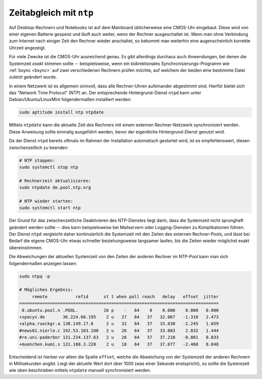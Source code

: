 .. index:: NTP
.. _NTP:
.. _ntpd:
.. _ntpdate:
.. _Zeitabgleich mit NTP:

Zeitabgleich mit ``ntp``
========================
.. {{{

Auf Desktop-Rechnern und Notebooks ist auf dem Mainboard üblicherweise eine
CMOS-Uhr eingebaut. Diese wird von einer eigenen Batterie gespeist und läuft
auch weiter, wenn der Rechner ausgeschaltet ist. Wenn man ohne Verbindung zum
Internet nach einiger Zeit den Rechner wieder anschaltet, so bekommt man
weiterhin eine augenscheinlich korrekte Uhrzeit angezeigt.

Für viele Zwecke ist die CMOS-Uhr ausreichend genau. Es gibt allerdings durchaus
auch Anwendungen, bei denen die Systemzeit *exakt* stimmen sollte --
beispielsweise, wenn ein bidirektionales Synchronisierungs-Programm wie
:ref:`bsync <bsync>` auf zwei verschiedenen Rechnern prüfen möchte, auf welchem
der beiden eine bestimmte Datei zuletzt geändert wurde.

.. localet

In einem Netzwerk ist es allgemein sinnvoll, dass alle Rechner-Uhren aufeinander
abgestimmt sind. Hierfür bietet sich das "Network Time Protocol" (NTP) an. Der
entsprechende Hintergrund-Dienst ``ntpd`` kann unter Debian/Ubuntu/LinuxMint
folgendermaßen installiert werden:

.. code-block:: sh

    sudo aptitude install ntp ntpdate

Mittels ``ntpdate`` kann die aktuelle Zeit des Rechners mit einem
externen Rechner-Netzwerk synchronisiert werden. Diese Anweisung sollte
einmalig ausgeführt werden, bevor der eigentliche Hintergrund-Dienst
genutzt wird.

Da der Dienst ``ntpd`` bereits oftmals im Rahmen der Installation automatisch
gestartet wird, ist es empfehlenswert, diesen zwischenzeitlich zu beenden:

.. code-block:: sh

    # NTP stoppen:
    sudo systemctl stop ntp

    # Rechnerzeit aktualisieren:
    sudo ntpdate de.pool.ntp.org

    # NTP wieder starten:
    sudo systemctl start ntp

Der Grund für das zwischenzeitliche Deaktivieren des NTP-Dienstes liegt darin,
dass die Systemzeit nicht sprunghaft geändert werden sollte -- dies kann
beispielsweise bei Mailservern oder Logging-Diensten zu Komplikationen führen. 
Der Dienst ``ntpd`` vergleicht daher kontinuierlich die Systemzeit mit den
Zeiten des externen Rechner-Pools, und lässt bei Bedarf die eigene CMOS-Uhr
etwas schneller beziehungsweise langsamer laufen, bis die Zeiten wieder
möglichst exakt übereinstimmen.

Die Abweichungen der aktuellen Systemzeit von den Zeiten der anderen Rechner im
NTP-Pool kann man sich folgendermaßen anzeigen lassen:

.. code-block:: sh

    sudo ntpq -p

    # Mögliches Ergebnis:
         remote           refid      st t when poll reach   delay   offset  jitter
    ==============================================================================
     0.ubuntu.pool.n .POOL.          16 p    -   64    0    0.000    0.000   0.000
    +spacys.de       36.224.68.195    2 u   27   64   37   32.067   -1.310   2.473
    +alpha.rueckgr.a 130.149.17.8     2 u   32   64   37   33.030   -2.245   1.659
    #news01.nierle.c 192.53.103.108   2 u   26   64   37   33.003    2.832   1.444
    #re.uni-paderbor 131.234.137.63   2 u   26   64   37   37.210   -8.801   0.833
    +muenchen.kumi.s 131.188.3.220    2 u   18   64   37   37.077   -2.460   0.848

Entscheidend ist hierbei vor allem die Spalte ``offset``, welche die Abweichung
von der Systemzeit der anderen Rechnern in Millisekunden angibt. Liegt der
aktuelle Wert dort über 1000 (was einer Sekunde enstspricht), so sollte die
Systemzeit wie oben beschrieben mittels ``ntpdate`` manuell synchronisiert
werden.

.. Man kann anstelle eines Pools auch einen lokalen Server verwenden.
.. Dieser sollte in den Konfigurationsdateien /etd/ntp.conf und 
.. /etc/default/ntpdate identisch sein.

.. # Test, ob NTP beim Start automatisch geladen wird:
.. sudo systemctl is-enabled ntp

.. # Bei Bedarf: NTP beim Systemstart automatisch laden:
.. sudo systemctl enable ntp


.. }}}

